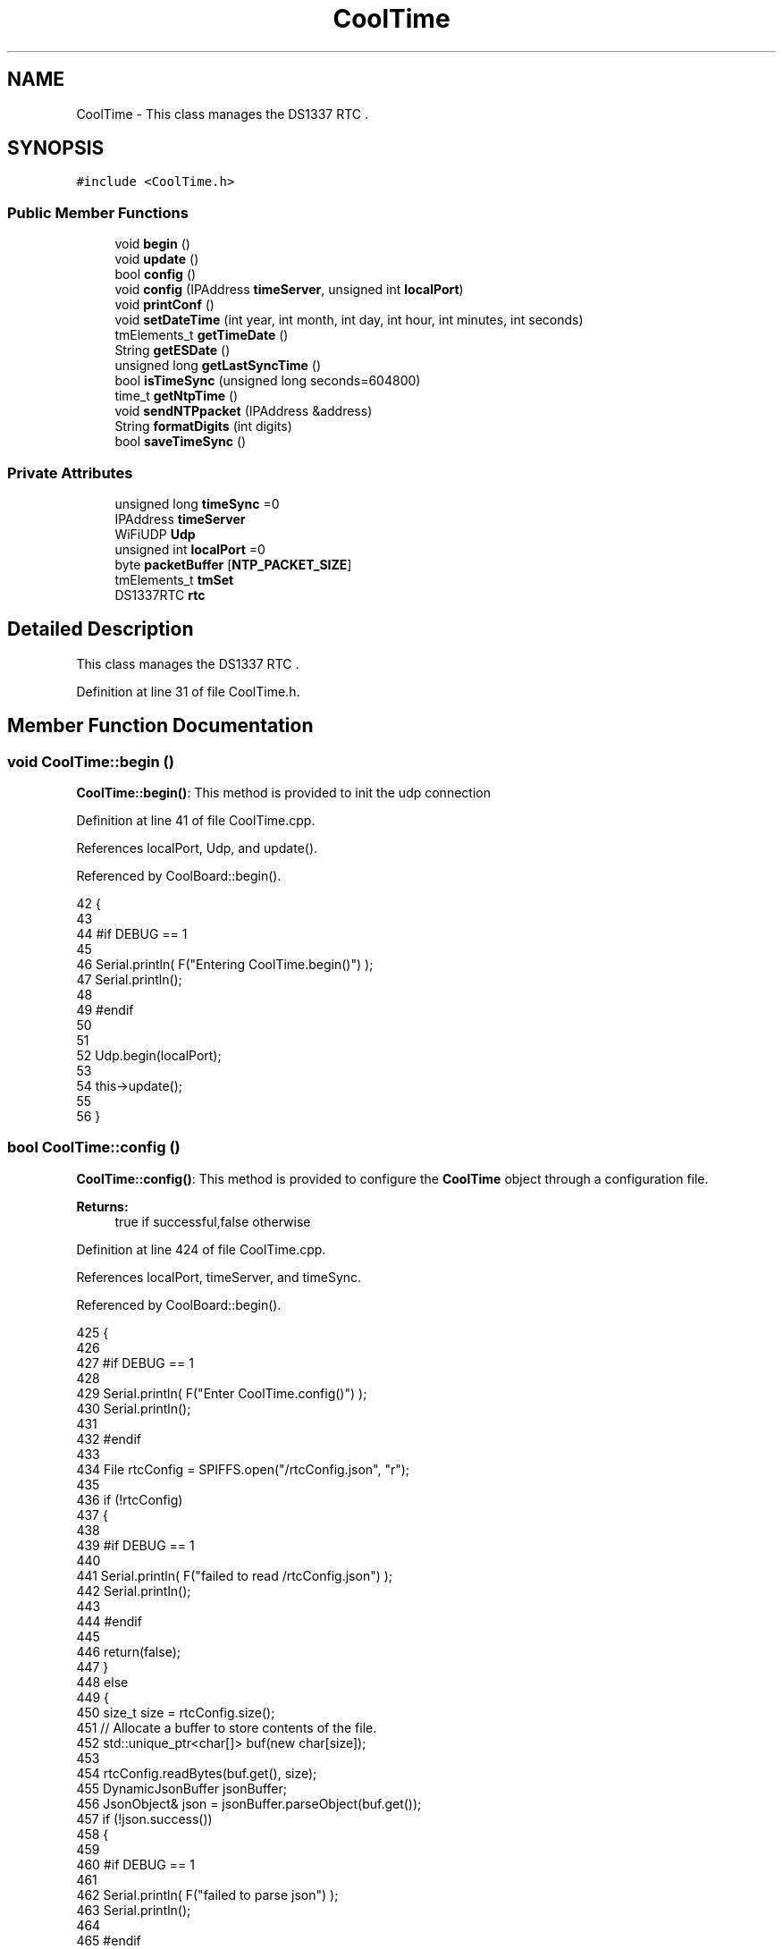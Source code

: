 .TH "CoolTime" 3 "Mon Jul 31 2017" "CoolAPI" \" -*- nroff -*-
.ad l
.nh
.SH NAME
CoolTime \- This class manages the DS1337 RTC \&.  

.SH SYNOPSIS
.br
.PP
.PP
\fC#include <CoolTime\&.h>\fP
.SS "Public Member Functions"

.in +1c
.ti -1c
.RI "void \fBbegin\fP ()"
.br
.ti -1c
.RI "void \fBupdate\fP ()"
.br
.ti -1c
.RI "bool \fBconfig\fP ()"
.br
.ti -1c
.RI "void \fBconfig\fP (IPAddress \fBtimeServer\fP, unsigned int \fBlocalPort\fP)"
.br
.ti -1c
.RI "void \fBprintConf\fP ()"
.br
.ti -1c
.RI "void \fBsetDateTime\fP (int year, int month, int day, int hour, int minutes, int seconds)"
.br
.ti -1c
.RI "tmElements_t \fBgetTimeDate\fP ()"
.br
.ti -1c
.RI "String \fBgetESDate\fP ()"
.br
.ti -1c
.RI "unsigned long \fBgetLastSyncTime\fP ()"
.br
.ti -1c
.RI "bool \fBisTimeSync\fP (unsigned long seconds=604800)"
.br
.ti -1c
.RI "time_t \fBgetNtpTime\fP ()"
.br
.ti -1c
.RI "void \fBsendNTPpacket\fP (IPAddress &address)"
.br
.ti -1c
.RI "String \fBformatDigits\fP (int digits)"
.br
.ti -1c
.RI "bool \fBsaveTimeSync\fP ()"
.br
.in -1c
.SS "Private Attributes"

.in +1c
.ti -1c
.RI "unsigned long \fBtimeSync\fP =0"
.br
.ti -1c
.RI "IPAddress \fBtimeServer\fP"
.br
.ti -1c
.RI "WiFiUDP \fBUdp\fP"
.br
.ti -1c
.RI "unsigned int \fBlocalPort\fP =0"
.br
.ti -1c
.RI "byte \fBpacketBuffer\fP [\fBNTP_PACKET_SIZE\fP]"
.br
.ti -1c
.RI "tmElements_t \fBtmSet\fP"
.br
.ti -1c
.RI "DS1337RTC \fBrtc\fP"
.br
.in -1c
.SH "Detailed Description"
.PP 
This class manages the DS1337 RTC \&. 
.PP
Definition at line 31 of file CoolTime\&.h\&.
.SH "Member Function Documentation"
.PP 
.SS "void CoolTime::begin ()"
\fBCoolTime::begin()\fP: This method is provided to init the udp connection 
.PP
Definition at line 41 of file CoolTime\&.cpp\&.
.PP
References localPort, Udp, and update()\&.
.PP
Referenced by CoolBoard::begin()\&.
.PP
.nf
42 {
43 
44 #if DEBUG == 1 
45 
46     Serial\&.println( F("Entering CoolTime\&.begin()") );
47     Serial\&.println();
48 
49 #endif 
50 
51 
52     Udp\&.begin(localPort);
53     
54     this->update();
55     
56 }
.fi
.SS "bool CoolTime::config ()"
\fBCoolTime::config()\fP: This method is provided to configure the \fBCoolTime\fP object through a configuration file\&.
.PP
\fBReturns:\fP
.RS 4
true if successful,false otherwise 
.RE
.PP

.PP
Definition at line 424 of file CoolTime\&.cpp\&.
.PP
References localPort, timeServer, and timeSync\&.
.PP
Referenced by CoolBoard::begin()\&.
.PP
.nf
425 {
426 
427 #if DEBUG == 1 
428 
429     Serial\&.println( F("Enter CoolTime\&.config()") );
430     Serial\&.println();
431 
432 #endif 
433 
434     File rtcConfig = SPIFFS\&.open("/rtcConfig\&.json", "r");
435 
436     if (!rtcConfig) 
437     {
438     
439     #if DEBUG == 1 
440 
441         Serial\&.println( F("failed to read /rtcConfig\&.json") );
442         Serial\&.println();
443     
444     #endif
445 
446         return(false);
447     }
448     else
449     {
450         size_t size = rtcConfig\&.size();
451         // Allocate a buffer to store contents of the file\&.
452         std::unique_ptr<char[]> buf(new char[size]);
453 
454         rtcConfig\&.readBytes(buf\&.get(), size);
455         DynamicJsonBuffer jsonBuffer;
456         JsonObject& json = jsonBuffer\&.parseObject(buf\&.get());
457         if (!json\&.success()) 
458         {
459         
460         #if DEBUG == 1 
461 
462             Serial\&.println( F("failed to parse json") );
463             Serial\&.println();
464         
465         #endif 
466 
467             return(false);
468         } 
469         else
470         {  
471         
472         #if DEBUG == 1 
473 
474             Serial\&.println( F("configuration json is :") );
475             json\&.printTo(Serial);
476             Serial\&.println();
477 
478             Serial\&.print(F("jsonBuffer size: "));
479             Serial\&.println(jsonBuffer\&.size());
480             Serial\&.println();
481 
482 
483         #endif
484 
485             String ip;
486             
487             if(json["timeServer"]\&.success() )
488             {           
489                  ip=json["timeServer"]\&.as<String>();
490                 this->timeServer\&.fromString(ip);
491                 
492             }
493             else
494             {
495                 this->timeServer=this->timeServer;
496             }
497             json["timeServer"]=ip;
498             
499             if(json["localPort"]\&.success() )
500             {                       
501                 this->localPort=json["localPort"];
502             }
503             else
504             {
505                 this->localPort=this->localPort;
506             }
507             json["localPort"]=this->localPort;
508 
509 
510             if( json["timeSync"]\&.success() )
511             {
512 
513                 this->timeSync=json["timeSync"];
514             }
515             else
516             {
517                 this->timeSync=this->timeSync;
518             }
519             json["timeSync"]=this->timeSync;
520 
521             rtcConfig\&.close();
522             rtcConfig= SPIFFS\&.open("/rtcConfig\&.json", "w");
523             
524             if(!rtcConfig)
525             {
526             
527             #if DEBUG == 1
528 
529                 Serial\&.println( F("failed to write to /rtcConfig\&.json") );
530                 Serial\&.println();
531             
532             #endif
533 
534                 return(false);
535             }
536             
537             json\&.printTo(rtcConfig);
538             rtcConfig\&.close();
539 
540         #if DEBUG == 1 
541 
542             Serial\&.println( F("configuration is :") );
543             json\&.printTo(Serial);
544             Serial\&.println();
545         
546         #endif
547         
548             return(true); 
549         }
550     }   
551 
552 
553 
554 }
.fi
.SS "void CoolTime::config (IPAddress timeServer, unsigned int localPort)"
CoolTime::config(Time server IP , udp Port): This method is provided to do manual configuration\&. 
.PP
Definition at line 401 of file CoolTime\&.cpp\&.
.PP
References localPort, and timeServer\&.
.PP
.nf
402 {
403 
404 #if DEBUG == 1 
405 
406     Serial\&.println( F("Enter CoomTime\&.config() , no SPIFFS variant ") );
407     Serial\&.println();
408 
409 #endif 
410 
411     this->timeServer=timeServer;
412     this->localPort=localPort;
413     
414 } 
.fi
.SS "String CoolTime::formatDigits (int digits)"
CoolTime::printDigits(digit)
.PP
utility method for digital clock display adds leading 0
.PP
\fBReturns:\fP
.RS 4
formatted string of the input digit 
.RE
.PP

.PP
Definition at line 716 of file CoolTime\&.cpp\&.
.PP
Referenced by getESDate(), getTimeDate(), and setDateTime()\&.
.PP
.nf
717 {
718 
719 #if DEBUG == 1 
720 
721     Serial\&.println( F("Entering CoolTime\&.formatDigits()") );
722     Serial\&.println();
723 
724 #endif 
725 
726     if(digits < 10)
727     {
728     
729     #if DEBUG == 1
730 
731         Serial\&.println( F("output digit : ") );
732         Serial\&.println( String("0") + String(digits) );
733 
734     #endif
735 
736         return( String("0") + String(digits) );
737     }
738     
739 #if DEBUG == 1 
740 
741     Serial\&.println( F("output digit : ") );
742     Serial\&.println(digits);
743 
744 #endif
745 
746     return( String(digits) );
747 }
.fi
.SS "String CoolTime::getESDate ()"
CoolTime::getESD(): This method is provided to return an Elastic Search compatible date Format
.PP
\fBReturns:\fP
.RS 4
date String in Elastic Search format 
.RE
.PP

.PP
Definition at line 193 of file CoolTime\&.cpp\&.
.PP
References formatDigits(), and getTimeDate()\&.
.PP
Referenced by setDateTime(), and CoolBoard::userData()\&.
.PP
.nf
194 {
195 
196 #if DEBUG == 1 
197 
198     Serial\&.println( F("Entering CoolTime\&.getESDate()") );
199     Serial\&.println();
200 
201 #endif 
202 
203     tmElements_t tm=this->getTimeDate();
204 
205     //"20yy-mm-ddT00:00:00Z"
206     String elasticSearchString =String(tm\&.Year+1970)+"-"+this->formatDigits(tm\&.Month)+"-";
207 
208     elasticSearchString +=this->formatDigits(tm\&.Day)+"T"+this->formatDigits(tm\&.Hour)+":";
209     
210     elasticSearchString +=this->formatDigits(tm\&.Minute)+":"+this->formatDigits(tm\&.Second)+"Z";
211 
212 #if DEBUG == 1 
213 
214     Serial\&.print( F("elastic Search date : ") );
215     Serial\&.println(elasticSearchString);
216     Serial\&.println();
217 
218 #endif
219 
220     return (elasticSearchString);
221 }
.fi
.SS "unsigned long CoolTime::getLastSyncTime ()"
\fBCoolTime::getLastSyncTime()\fP: This method is provided to get the last time we syncronised the time
.PP
\fBReturns:\fP
.RS 4
unsigned long representation of last syncronisation time in seconds 
.RE
.PP

.PP
Definition at line 231 of file CoolTime\&.cpp\&.
.PP
References timeSync\&.
.PP
Referenced by isTimeSync()\&.
.PP
.nf
232 {
233 
234 #if DEBUG == 1 
235 
236     Serial\&.println( F("Entering CoolTime\&.getLastSyncTime()") );
237     Serial\&.println();
238     
239     Serial\&.print( F("last sync time : ") );
240     Serial\&.println(this->timeSync);
241 
242 #endif 
243 
244     return(this->timeSync);
245 }
.fi
.SS "time_t CoolTime::getNtpTime ()"
CoolTime::getNtopTime(): This method is provided to get the Time through an NTP request to a Time Server
.PP
\fBReturns:\fP
.RS 4
a time_t (unsigned long ) timestamp in seconds 
.RE
.PP

.PP
Definition at line 299 of file CoolTime\&.cpp\&.
.PP
References NTP_PACKET_SIZE, packetBuffer, sendNTPpacket(), timeServer, and Udp\&.
.PP
Referenced by update()\&.
.PP
.nf
300 {
301 
302 #if DEBUG == 1 
303 
304     Serial\&.println( F("Entering CoolTime\&.getNtpTime()") );
305     Serial\&.println();
306 
307 #endif 
308 
309     while (Udp\&.parsePacket() > 0) ; // discard any previously received packets
310 
311 #if DEBUG == 1 
312     
313     Serial\&.println( F("Transmit NTP Request") );
314 
315 #endif 
316 
317     sendNTPpacket(timeServer);
318 
319     uint32_t beginWait = millis();
320 
321     while (millis() - beginWait < 1500) 
322     {
323         int size = Udp\&.parsePacket();
324         if (size >= NTP_PACKET_SIZE) 
325         {
326         
327         #if DEBUG == 1
328 
329             Serial\&.println( F("Receive NTP Response") );
330         
331         #endif
332 
333             Udp\&.read(packetBuffer, NTP_PACKET_SIZE);  // read packet into the buffer
334             unsigned long secsSince1900;
335             // convert four bytes starting at location 40 to a long integer
336             secsSince1900 =  (unsigned long)packetBuffer[40] << 24;
337             secsSince1900 |= (unsigned long)packetBuffer[41] << 16;
338             secsSince1900 |= (unsigned long)packetBuffer[42] << 8;
339             secsSince1900 |= (unsigned long)packetBuffer[43];
340         
341         #if DEBUG == 1 
342     
343             Serial\&.print( F("received unix time : ") );
344             Serial\&.println(secsSince1900 - 2208988800UL);
345             Serial\&.println();
346 
347         #endif 
348 
349             return secsSince1900 - 2208988800UL ;
350         }
351     }
352     
353 #if DEBUG == 1
354 
355     Serial\&.println( F("No NTP Response :-(") );
356 
357 #endif 
358 
359     return 0; // return 0 if unable to get the time
360 }
.fi
.SS "tmElements_t CoolTime::getTimeDate ()"
\fBCoolTime::getTimeDate()\fP: This method is provided to get the RTC Time
.PP
\fBReturns:\fP
.RS 4
a tmElements_t structre that has the time in it 
.RE
.PP

.PP
Definition at line 150 of file CoolTime\&.cpp\&.
.PP
References formatDigits(), and rtc\&.
.PP
Referenced by getESDate(), and CoolBoard::readSensors()\&.
.PP
.nf
151 {
152 
153 #if DEBUG == 1 
154     
155     Serial\&.println( F("Entering CoolTime\&.getTimeDate()") );
156     Serial\&.println();
157 
158 #endif
159 
160     tmElements_t tm;
161     time_t timeDate = this->rtc\&.get(CLOCK_ADDRESS);
162     breakTime(timeDate,tm);
163 
164 #if DEBUG == 1
165     
166     Serial\&.print( F("time is : ") );
167     Serial\&.print(tm\&.Year+ 1970 );
168     Serial\&.print( F("-") );
169     Serial\&.print( this->formatDigits( tm\&.Month ) );
170     Serial\&.print( F("-") );
171     Serial\&.print( this->formatDigits( tm\&.Day ) );
172     Serial\&.print( F("T") );
173     Serial\&.print( this->formatDigits( tm\&.Hour ) );
174     Serial\&.print( F(":") );
175     Serial\&.print( this->formatDigits( tm\&.Minute ) );
176     Serial\&.print( F(":") );
177     Serial\&.print( this->formatDigits( tm\&.Second ) );
178     Serial\&.print( F("Z") );
179 
180 #endif
181     
182     return(tm);
183 }
.fi
.SS "bool CoolTime::isTimeSync (unsigned long seconds = \fC604800\fP)"
CoolTime::isTimeSync( time in seconds): This method is provided to test if the time is syncronised or not\&. By default we test once per week\&.
.PP
\fBReturns:\fP
.RS 4
true if time is syncronised,false otherwise 
.RE
.PP

.PP
Definition at line 257 of file CoolTime\&.cpp\&.
.PP
References getLastSyncTime()\&.
.PP
Referenced by update()\&.
.PP
.nf
258 {
259 
260 #if DEBUG == 1
261 
262     Serial\&.println( F("Entering CoolTime\&.isTimeSync() ") );
263     Serial\&.println();
264 
265 #endif 
266 
267 
268     //default is once per week we try to get a time update
269     if( ( RTC\&.get(CLOCK_ADDRESS) - this->getLastSyncTime() ) > ( seconds ) ) 
270     {
271 
272     #if DEBUG == 1 
273 
274         Serial\&.println( F("time is not syncronised ") );
275     
276     #endif
277 
278         return(false);  
279     }
280     
281 #if DEBUG == 1 
282 
283     Serial\&.println( F("time is syncronised ") );
284 
285 #endif 
286 
287     return(true);
288 }
.fi
.SS "void CoolTime::printConf ()"
\fBCoolTime::printConf()\fP: This method is provided to print the \fBCoolTime\fP configuration to the Serial Monitor 
.PP
Definition at line 689 of file CoolTime\&.cpp\&.
.PP
References localPort, and timeServer\&.
.PP
Referenced by CoolBoard::begin()\&.
.PP
.nf
690 {
691 
692 #if DEBUG == 1
693 
694     Serial\&.println( F("Entering CoolTime\&.printConf()") );
695     Serial\&.println();
696 
697 #endif 
698 
699     Serial\&.println("RTC Configuration") ;
700 
701     Serial\&.print("timeServer : ");
702     Serial\&.println(timeServer);
703     
704     Serial\&.print("localPort : :");
705     Serial\&.println(localPort);
706 }
.fi
.SS "bool CoolTime::saveTimeSync ()"
\fBCoolTime::saveTimeSync()\fP This method is provided to save the last sync time in the SPIFFS\&.
.PP
\fBReturns:\fP
.RS 4
true if successful,false otherwise 
.RE
.PP

.PP
Definition at line 565 of file CoolTime\&.cpp\&.
.PP
References localPort, timeServer, and timeSync\&.
.PP
Referenced by update()\&.
.PP
.nf
566 {
567     Serial\&.println( F("Enter CoolTime\&.saveTimeSync()") );
568     Serial\&.println();
569 
570     File rtcConfig = SPIFFS\&.open("/rtcConfig\&.json", "r");
571 
572     if (!rtcConfig) 
573     {
574         Serial\&.println( F("failed to read /rtcConfig\&.json") );
575         Serial\&.println();
576 
577         return(false);
578     }
579     else
580     {
581         size_t size = rtcConfig\&.size();
582         // Allocate a buffer to store contents of the file\&.
583         std::unique_ptr<char[]> buf(new char[size]);
584 
585         rtcConfig\&.readBytes(buf\&.get(), size);
586         DynamicJsonBuffer jsonBuffer;
587         JsonObject& json = jsonBuffer\&.parseObject(buf\&.get());
588         if (!json\&.success()) 
589         {
590         #if DEBUG == 1
591 
592             Serial\&.println( F("failed to parse json") );
593             Serial\&.println();
594         
595         #endif
596 
597             return(false);
598         } 
599         else
600         {
601 
602         #if DEBUG == 1
603     
604             Serial\&.println( F("configuration json is :") );
605             json\&.printTo(Serial);
606             Serial\&.println();
607 
608             Serial\&.print(F("jsonBuffer size: "));
609             Serial\&.println(jsonBuffer\&.size());
610             Serial\&.println();
611 
612         #endif
613 
614             String ip;
615                     
616             if(json["timeServer"]\&.success() )
617             {           
618                  ip=json["timeServer"]\&.as<String>();
619                 this->timeServer\&.fromString(ip);
620                 
621             }
622             else
623             {
624                 this->timeServer=this->timeServer;
625             }
626             json["timeServer"]=ip;
627             
628             if(json["localPort"]\&.success() )
629             {                       
630                 this->localPort=json["localPort"];
631             }
632             else
633             {
634                 this->localPort=this->localPort;
635             }
636             json["localPort"]=this->localPort;
637 
638 
639             if( json["timeSync"]\&.success() )
640             {
641                 json["timeSync"]=this->timeSync;
642             }
643             else
644             {
645                 this->timeSync=this->timeSync;
646             }
647             json["timeSync"]=this->timeSync;
648 
649 
650             rtcConfig\&.close();
651             rtcConfig= SPIFFS\&.open("/rtcConfig\&.json", "w");
652             
653             if(!rtcConfig)
654             {
655             #if DEBUG == 1
656 
657                 Serial\&.println( F("failed to write timeSync to /rtcConfig\&.json") );
658                 Serial\&.println();
659             
660             #endif
661 
662                 return(false);
663             }
664             
665             json\&.printTo(rtcConfig);
666             rtcConfig\&.close();
667     
668         #if DEBUG == 1
669 
670             Serial\&.println( F("configuration is :") );
671             json\&.printTo(Serial);
672             Serial\&.println();
673         
674         #endif
675             return(true); 
676         }
677     }   
678 
679 
680 
681 }
.fi
.SS "void CoolTime::sendNTPpacket (IPAddress & address)"
CoolTime::sendNTPpacket( Time Server IP address): This method is provided to send an NTP request to the time server at the given address 
.PP
Definition at line 367 of file CoolTime\&.cpp\&.
.PP
References NTP_PACKET_SIZE, packetBuffer, and Udp\&.
.PP
Referenced by getNtpTime()\&.
.PP
.nf
368 {
369 
370 #if DEBUG == 1 
371 
372     Serial\&.println( F("Enter CoolTime\&.sendNTPpacket()") );
373     Serial\&.println();
374 
375 #endif
376 
377     memset(packetBuffer, 0, NTP_PACKET_SIZE);
378     // Initialize values needed to form NTP request
379     // (see URL above for details on the packets)
380     packetBuffer[0] = 0b11100011;   // LI, Version, Mode
381     packetBuffer[1] = 0;     // Stratum, or type of clock
382     packetBuffer[2] = 6;     // Polling Interval
383     packetBuffer[3] = 0xEC;  // Peer Clock Precision
384     // 8 bytes of zero for Root Delay & Root Dispersion
385     packetBuffer[12]  = 49;
386     packetBuffer[13]  = 0x4E;
387     packetBuffer[14]  = 49;
388     packetBuffer[15]  = 52;
389     // all NTP fields have been given values, now
390     // you can send a packet requesting a timestamp:                 
391     Udp\&.beginPacket(address, 123); //NTP requests are to port 123
392     Udp\&.write(packetBuffer, NTP_PACKET_SIZE);
393     Udp\&.endPacket(); 
394 }
.fi
.SS "void CoolTime::setDateTime (int year, int month, int day, int hour, int minutes, int seconds)"
CoolTime::setDateTime(year,month,dat,hour,minutes,seconds): This method is provided to manually set the RTc Time 
.PP
Definition at line 96 of file CoolTime\&.cpp\&.
.PP
References formatDigits(), getESDate(), and rtc\&.
.PP
.nf
97 { 
98 
99 #if DEBUG == 1
100 
101     Serial\&.println( F("Entering CoolTime\&.setDateTime") );
102     Serial\&.println();
103 
104 #endif
105 
106     tmElements_t tm;
107     tm\&.Second=seconds; 
108     tm\&.Minute=minutes; 
109     tm\&.Hour=hour; 
110     tm\&.Day=day;
111     tm\&.Month=month; 
112     tm\&.Year=year;
113     
114     this->rtc\&.set(makeTime(tm),CLOCK_ADDRESS);   
115 
116 #if DEBUG == 1
117 
118     Serial\&.print( F("setting time to : ") );//"20yy-mm-ddT00:00:00Z
119 
120     Serial\&.print(tm\&.Year);
121     Serial\&.print( F("-") );
122     Serial\&.print( this->formatDigits( tm\&.Month ) );
123     Serial\&.print( F("-") );
124     Serial\&.print( this->formatDigits( tm\&.Day ) );
125     Serial\&.print( F("T") );
126     Serial\&.print( this->formatDigits( tm\&.Hour ) );
127     Serial\&.print( F(":") );
128     Serial\&.print( this->formatDigits( tm\&.Minute ) );
129     Serial\&.print( F(":") );
130     Serial\&.print( this->formatDigits( tm\&.Second ) );
131     Serial\&.print( F("Z") );
132 
133     Serial\&.println();
134     
135     Serial\&.print( F("time set to : ") );
136     Serial\&.println(this->getESDate());
137     Serial\&.println();
138 
139 #endif
140 
141 }
.fi
.SS "void CoolTime::update ()"
\fBCoolTime::update()\fP: This method is provided to correct the rtc Time when it drifts,once every week\&. 
.PP
Definition at line 63 of file CoolTime\&.cpp\&.
.PP
References getNtpTime(), isTimeSync(), rtc, saveTimeSync(), timeSync, and tmSet\&.
.PP
Referenced by begin(), and CoolBoard::onLineMode()\&.
.PP
.nf
64 {
65 
66 #if DEBUG == 1
67 
68     Serial\&.println( F("Entering CoolTime\&.update()") );
69     Serial\&.println();
70 
71 #endif 
72 
73     if( !( this->isTimeSync() ) )
74     {
75     
76     #if DEBUG == 1
77 
78         Serial\&.println( F("waiting for sync") );
79         Serial\&.println();
80 
81     #endif 
82 
83         this->timeSync=this->getNtpTime();
84         breakTime(this->getNtpTime(), this->tmSet);
85         this->rtc\&.set(makeTime(this->tmSet), CLOCK_ADDRESS); // set the clock
86         this->saveTimeSync();
87     }
88     
89 }
.fi
.SH "Member Data Documentation"
.PP 
.SS "unsigned int CoolTime::localPort =0\fC [private]\fP"

.PP
Definition at line 71 of file CoolTime\&.h\&.
.PP
Referenced by begin(), config(), printConf(), and saveTimeSync()\&.
.SS "byte CoolTime::packetBuffer[\fBNTP_PACKET_SIZE\fP]\fC [private]\fP"

.PP
Definition at line 73 of file CoolTime\&.h\&.
.PP
Referenced by getNtpTime(), and sendNTPpacket()\&.
.SS "DS1337RTC CoolTime::rtc\fC [private]\fP"

.PP
Definition at line 77 of file CoolTime\&.h\&.
.PP
Referenced by getTimeDate(), setDateTime(), and update()\&.
.SS "IPAddress CoolTime::timeServer\fC [private]\fP"

.PP
Definition at line 67 of file CoolTime\&.h\&.
.PP
Referenced by config(), getNtpTime(), printConf(), and saveTimeSync()\&.
.SS "unsigned long CoolTime::timeSync =0\fC [private]\fP"

.PP
Definition at line 65 of file CoolTime\&.h\&.
.PP
Referenced by config(), getLastSyncTime(), saveTimeSync(), and update()\&.
.SS "tmElements_t CoolTime::tmSet\fC [private]\fP"

.PP
Definition at line 75 of file CoolTime\&.h\&.
.PP
Referenced by update()\&.
.SS "WiFiUDP CoolTime::Udp\fC [private]\fP"

.PP
Definition at line 69 of file CoolTime\&.h\&.
.PP
Referenced by begin(), getNtpTime(), and sendNTPpacket()\&.

.SH "Author"
.PP 
Generated automatically by Doxygen for CoolAPI from the source code\&.
